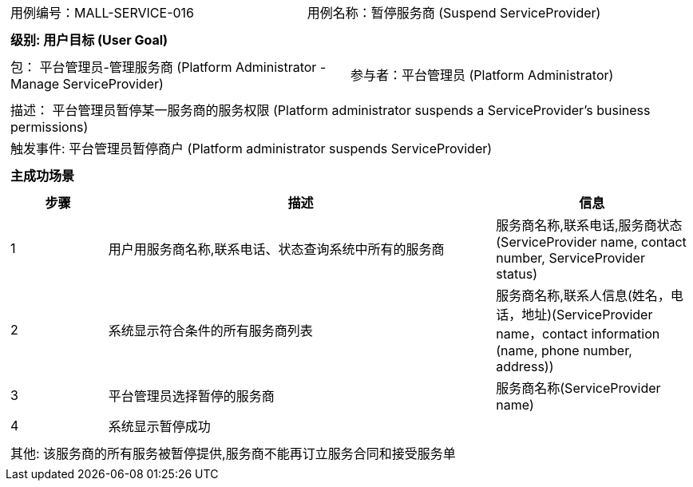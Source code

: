 [cols="1a"]
|===

|
[frame="none"]
[cols="1,1"]
!===
! 用例编号：MALL-SERVICE-016
! 用例名称：暂停服务商 (Suspend ServiceProvider)
!===

|
[frame="none"]
[cols="1", options="header"]
!===
! 级别: 用户目标 (User Goal)
!===

|
[frame="none"]
[cols="2"]
!===
! 包： 平台管理员-管理服务商 (Platform Administrator - Manage ServiceProvider)
! 参与者：平台管理员 (Platform Administrator)
!===

|
[frame="none"]
[cols="1"]
!===
! 描述： 平台管理员暂停某一服务商的服务权限 (Platform administrator suspends a ServiceProvider's business permissions)
! 触发事件: 平台管理员暂停商户 (Platform administrator suspends ServiceProvider)
!===

|
[frame="none"]
[cols="1", options="header"]
!===
! 主成功场景
!===

|
[frame="none"]
[cols="1,4,2", options="header"]
!===
! 步骤 ! 描述 ! 信息

! 1
! 用户用服务商名称,联系电话、状态查询系统中所有的服务商
! 服务商名称,联系电话,服务商状态(ServiceProvider name, contact number, ServiceProvider status)

! 2
! 系统显示符合条件的所有服务商列表
! 服务商名称,联系人信息(姓名，电话，地址)(ServiceProvider name，contact information (name, phone number, address))

! 3
! 平台管理员选择暂停的服务商
! 服务商名称(ServiceProvider name)

! 4
! 系统显示暂停成功
!

!===

|
[frame="none"]
[cols="1"]
!===
! 其他: 该服务商的所有服务被暂停提供,服务商不能再订立服务合同和接受服务单
!===
|===
